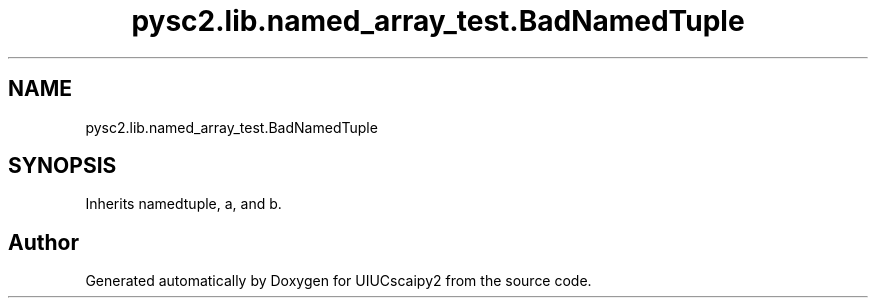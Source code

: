 .TH "pysc2.lib.named_array_test.BadNamedTuple" 3 "Fri Sep 28 2018" "UIUCscaipy2" \" -*- nroff -*-
.ad l
.nh
.SH NAME
pysc2.lib.named_array_test.BadNamedTuple
.SH SYNOPSIS
.br
.PP
.PP
Inherits namedtuple, a, and b\&.

.SH "Author"
.PP 
Generated automatically by Doxygen for UIUCscaipy2 from the source code\&.
